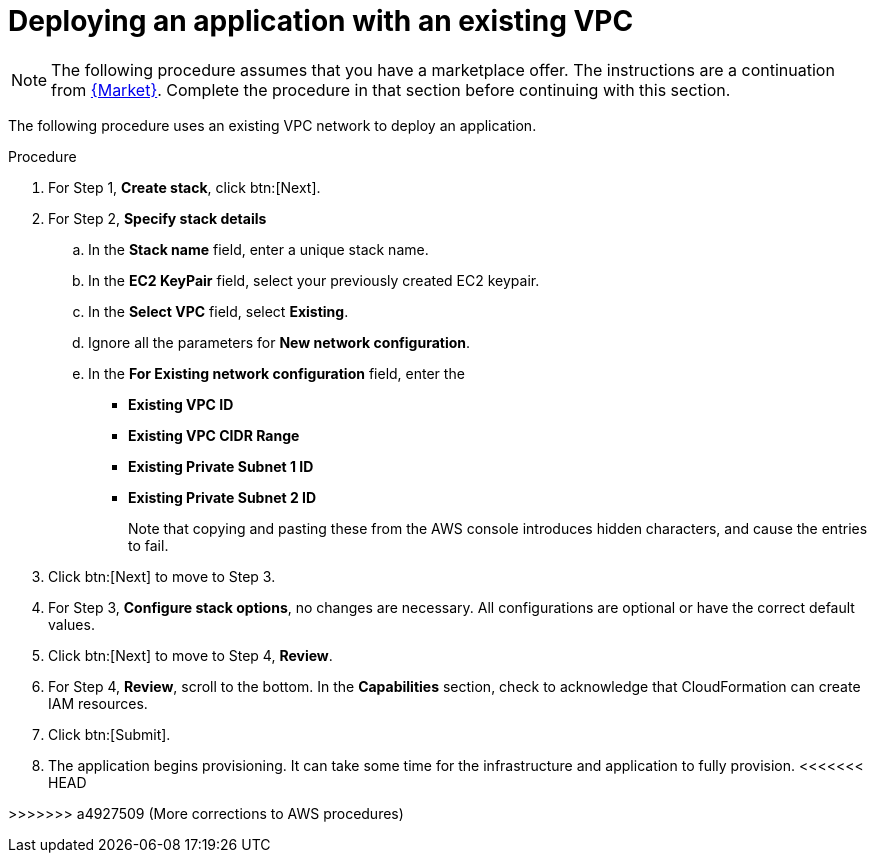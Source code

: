 [id="proc-aws-deploy-existing-vpc"]

= Deploying an application with an existing VPC

[NOTE]
====
The following procedure assumes that you have a marketplace offer. 
The instructions are a continuation from xref:proc-aws-marketplace[{Market}].
Complete the procedure in that section before continuing with this section.
====

The following procedure uses an existing VPC network to deploy an application.

.Procedure
. For Step 1, *Create stack*, click btn:[Next].
. For Step 2, *Specify stack details*
.. In the *Stack name* field, enter a unique stack name.
.. In the *EC2 KeyPair* field, select your previously created EC2 keypair.
.. In the *Select VPC* field, select *Existing*.
.. Ignore all the parameters for *New network configuration*.
.. In the *For Existing network configuration* field, enter the
** *Existing VPC ID* 
** *Existing VPC CIDR Range* 
** *Existing Private Subnet 1 ID*
** *Existing Private Subnet 2 ID*
+
Note that copying and pasting these from the AWS console introduces hidden characters, and cause the entries to fail.
+
. Click btn:[Next] to move to Step 3.
. For Step 3, *Configure stack options*, no changes are necessary. 
All configurations are optional or have the correct default values.
. Click btn:[Next] to move to Step 4, *Review*.
. For Step 4, *Review*, scroll to the bottom. 
In the *Capabilities* section, check to acknowledge that CloudFormation can create IAM resources.
. Click btn:[Submit].
. The application begins provisioning. 
It can take some time for the infrastructure and application to fully provision.
<<<<<<< HEAD
=======

>>>>>>> a4927509 (More corrections to AWS procedures)
